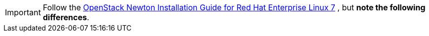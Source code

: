 [IMPORTANT]
Follow the
http://docs.openstack.org/newton/install-guide-rdo/index.html[OpenStack Newton Installation Guide for Red Hat Enterprise Linux 7]
, but *note the following differences*.
